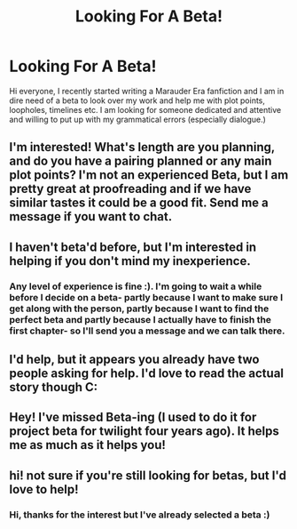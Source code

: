 #+TITLE: Looking For A Beta!

* Looking For A Beta!
:PROPERTIES:
:Author: marauderer
:Score: 6
:DateUnix: 1476336637.0
:DateShort: 2016-Oct-13
:FlairText: Request
:END:
Hi everyone, I recently started writing a Marauder Era fanfiction and I am in dire need of a beta to look over my work and help me with plot points, loopholes, timelines etc. I am looking for someone dedicated and attentive and willing to put up with my grammatical errors (especially dialogue.)


** I'm interested! What's length are you planning, and do you have a pairing planned or any main plot points? I'm not an experienced Beta, but I am pretty great at proofreading and if we have similar tastes it could be a good fit. Send me a message if you want to chat.
:PROPERTIES:
:Author: gotkate86
:Score: 3
:DateUnix: 1476340673.0
:DateShort: 2016-Oct-13
:END:


** I haven't beta'd before, but I'm interested in helping if you don't mind my inexperience.
:PROPERTIES:
:Author: LadySmuag
:Score: 2
:DateUnix: 1476337702.0
:DateShort: 2016-Oct-13
:END:

*** Any level of experience is fine :). I'm going to wait a while before I decide on a beta- partly because I want to make sure I get along with the person, partly because I want to find the perfect beta and partly because I actually have to finish the first chapter- so I'll send you a message and we can talk there.
:PROPERTIES:
:Author: marauderer
:Score: 2
:DateUnix: 1476337934.0
:DateShort: 2016-Oct-13
:END:


** I'd help, but it appears you already have two people asking for help. I'd love to read the actual story though C:
:PROPERTIES:
:Author: laserthrasher1
:Score: 2
:DateUnix: 1476356510.0
:DateShort: 2016-Oct-13
:END:


** Hey! I've missed Beta-ing (I used to do it for project beta for twilight four years ago). It helps me as much as it helps you!
:PROPERTIES:
:Author: canadienne_
:Score: 2
:DateUnix: 1476395598.0
:DateShort: 2016-Oct-14
:END:


** hi! not sure if you're still looking for betas, but I'd love to help!
:PROPERTIES:
:Author: pterry
:Score: 1
:DateUnix: 1476743112.0
:DateShort: 2016-Oct-18
:END:

*** Hi, thanks for the interest but I've already selected a beta :)
:PROPERTIES:
:Author: marauderer
:Score: 1
:DateUnix: 1476771335.0
:DateShort: 2016-Oct-18
:END:
